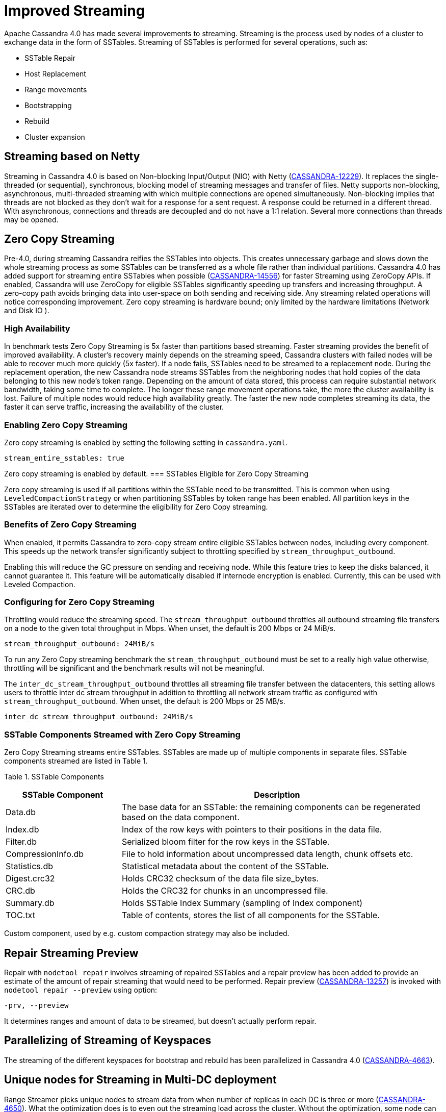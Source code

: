 = Improved Streaming

Apache Cassandra 4.0 has made several improvements to streaming.
Streaming is the process used by nodes of a cluster to exchange data in
the form of SSTables. Streaming of SSTables is performed for several
operations, such as:

* SSTable Repair
* Host Replacement
* Range movements
* Bootstrapping
* Rebuild
* Cluster expansion

== Streaming based on Netty

Streaming in Cassandra 4.0 is based on Non-blocking Input/Output (NIO)
with Netty
(https://issues.apache.org/jira/browse/CASSANDRA-12229[CASSANDRA-12229]).
It replaces the single-threaded (or sequential), synchronous, blocking
model of streaming messages and transfer of files. Netty supports
non-blocking, asynchronous, multi-threaded streaming with which multiple
connections are opened simultaneously. Non-blocking implies that threads
are not blocked as they don’t wait for a response for a sent request. A
response could be returned in a different thread. With asynchronous,
connections and threads are decoupled and do not have a 1:1 relation.
Several more connections than threads may be opened.

== Zero Copy Streaming

Pre-4.0, during streaming Cassandra reifies the SSTables into objects.
This creates unnecessary garbage and slows down the whole streaming
process as some SSTables can be transferred as a whole file rather than
individual partitions. Cassandra 4.0 has added support for streaming
entire SSTables when possible
(https://issues.apache.org/jira/browse/CASSANDRA-14556[CASSANDRA-14556])
for faster Streaming using ZeroCopy APIs. If enabled, Cassandra will use
ZeroCopy for eligible SSTables significantly speeding up transfers and
increasing throughput. A zero-copy path avoids bringing data into
user-space on both sending and receiving side. Any streaming related
operations will notice corresponding improvement. Zero copy streaming is
hardware bound; only limited by the hardware limitations (Network and
Disk IO ).

=== High Availability

In benchmark tests Zero Copy Streaming is 5x faster than partitions
based streaming. Faster streaming provides the benefit of improved
availability. A cluster’s recovery mainly depends on the streaming
speed, Cassandra clusters with failed nodes will be able to recover much
more quickly (5x faster). If a node fails, SSTables need to be streamed
to a replacement node. During the replacement operation, the new
Cassandra node streams SSTables from the neighboring nodes that hold
copies of the data belonging to this new node’s token range. Depending
on the amount of data stored, this process can require substantial
network bandwidth, taking some time to complete. The longer these range
movement operations take, the more the cluster availability is lost.
Failure of multiple nodes would reduce high availability greatly. The
faster the new node completes streaming its data, the faster it can
serve traffic, increasing the availability of the cluster.

=== Enabling Zero Copy Streaming

Zero copy streaming is enabled by setting the following setting in
`cassandra.yaml`.

....
stream_entire_sstables: true
....

Zero copy streaming is enabled by default.
=== SSTables Eligible for Zero Copy Streaming

Zero copy streaming is used if all partitions within the SSTable need to
be transmitted. This is common when using `LeveledCompactionStrategy` or
when partitioning SSTables by token range has been enabled. All
partition keys in the SSTables are iterated over to determine the
eligibility for Zero Copy streaming.

=== Benefits of Zero Copy Streaming

When enabled, it permits Cassandra to zero-copy stream entire eligible
SSTables between nodes, including every component. This speeds up the
network transfer significantly subject to throttling specified by
`stream_throughput_outbound`.

Enabling this will reduce the GC pressure on sending and receiving node.
While this feature tries to keep the disks balanced, it cannot guarantee
it. This feature will be automatically disabled if internode encryption
is enabled. Currently, this can be used with Leveled Compaction.

=== Configuring for Zero Copy Streaming

Throttling would reduce the streaming speed. The
`stream_throughput_outbound` throttles all outbound
streaming file transfers on a node to the given total throughput in
Mbps. When unset, the default is 200 Mbps or 24 MiB/s.

....
stream_throughput_outbound: 24MiB/s
....

To run any Zero Copy streaming benchmark the
`stream_throughput_outbound` must be set to a really
high value otherwise, throttling will be significant and the benchmark
results will not be meaningful.

The `inter_dc_stream_throughput_outbound` throttles all
streaming file transfer between the datacenters, this setting allows
users to throttle inter dc stream throughput in addition to throttling
all network stream traffic as configured with
`stream_throughput_outbound`. When unset, the default
is 200 Mbps or 25 MB/s.

....
inter_dc_stream_throughput_outbound: 24MiB/s
....

=== SSTable Components Streamed with Zero Copy Streaming

Zero Copy Streaming streams entire SSTables. SSTables are made up of
multiple components in separate files. SSTable components streamed are
listed in Table 1.

Table 1. SSTable Components

[width="98%",cols="27%,73%",]
|===
|SSTable Component |Description

|Data.db |The base data for an SSTable: the remaining components can be
regenerated based on the data component.

|Index.db |Index of the row keys with pointers to their positions in the
data file.

|Filter.db |Serialized bloom filter for the row keys in the SSTable.

|CompressionInfo.db |File to hold information about uncompressed data
length, chunk offsets etc.

|Statistics.db |Statistical metadata about the content of the SSTable.

|Digest.crc32 |Holds CRC32 checksum of the data file size_bytes.

|CRC.db |Holds the CRC32 for chunks in an uncompressed file.

|Summary.db |Holds SSTable Index Summary (sampling of Index component)

|TOC.txt |Table of contents, stores the list of all components for the
SSTable.
|===

Custom component, used by e.g. custom compaction strategy may also be
included.

== Repair Streaming Preview

Repair with `nodetool repair` involves streaming of repaired SSTables
and a repair preview has been added to provide an estimate of the amount
of repair streaming that would need to be performed. Repair preview
(https://issues.apache.org/jira/browse/CASSANDRA-13257[CASSANDRA-13257])
is invoked with `nodetool repair --preview` using option:

....
-prv, --preview
....

It determines ranges and amount of data to be streamed, but doesn't
actually perform repair.

== Parallelizing of Streaming of Keyspaces

The streaming of the different keyspaces for bootstrap and rebuild has
been parallelized in Cassandra 4.0
(https://issues.apache.org/jira/browse/CASSANDRA-4663[CASSANDRA-4663]).

== Unique nodes for Streaming in Multi-DC deployment

Range Streamer picks unique nodes to stream data from when number of
replicas in each DC is three or more
(https://issues.apache.org/jira/browse/CASSANDRA-4650[CASSANDRA-4650]).
What the optimization does is to even out the streaming load across the
cluster. Without the optimization, some node can be picked up to stream
more data than others. This patch allows to select dedicated node to
stream only one range.

This will increase the performance of bootstrapping a node and will also
put less pressure on nodes serving the data. This does not affect if N <
3 in each DC as then it streams data from only 2 nodes.

=== Stream Operation Types

It is important to know the type or purpose of a certain stream. Version
4.0
(https://issues.apache.org/jira/browse/CASSANDRA-13064[CASSANDRA-13064])
adds an `enum` to distinguish between the different types of streams.
Stream types are available both in a stream request and a stream task.
The different stream types are:

* Restore replica count
* Unbootstrap
* Relocation
* Bootstrap
* Rebuild
* Bulk Load
* Repair

== Disallow Decommission when number of Replicas will drop below configured RF

https://issues.apache.org/jira/browse/CASSANDRA-12510[CASSANDRA-12510]
guards against decommission that will drop # of replicas below
configured replication factor (RF), and adds the `--force` option that
allows decommission to continue if intentional; force decommission of
this node even when it reduces the number of replicas to below
configured RF.
